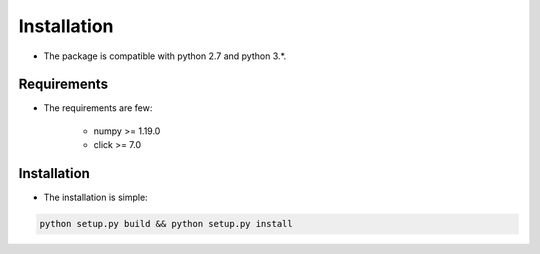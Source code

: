 .. _installation:

Installation
============

* The package is compatible with python 2.7 and python 3.*.

Requirements
------------

* The requirements are few:

    - numpy >= 1.19.0
    - click >= 7.0

Installation
------------

* The installation is simple:

.. code-block:: bash

   python setup.py build && python setup.py install

